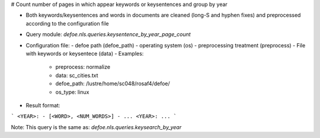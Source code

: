 # Count number of pages in which appear keywords or keysentences and group by year

* Both keywords/keysentences and words in documents are cleaned (long-S and hyphen fixes) and preprocessed according to the configuration file
* Query module: `defoe.nls.queries.keysentence_by_year_page_count`
* Configuration file:
  - defoe path (defoe_path)
  - operating system (os) 
  - preprocessing treatment (preprocess)
  - File with keywords or keysentece (data)
  - Examples:
     - preprocess: normalize
     - data: sc_cities.txt
     - defoe_path: /lustre/home/sc048/rosaf4/defoe/
     - os_type: linux
* Result format:

```
<YEAR>:
- [<WORD>, <NUM_WORDS>]
- ...
<YEAR>:
...
```

Note: This query is the same as:  `defoe.nls.queries.keysearch_by_year`
